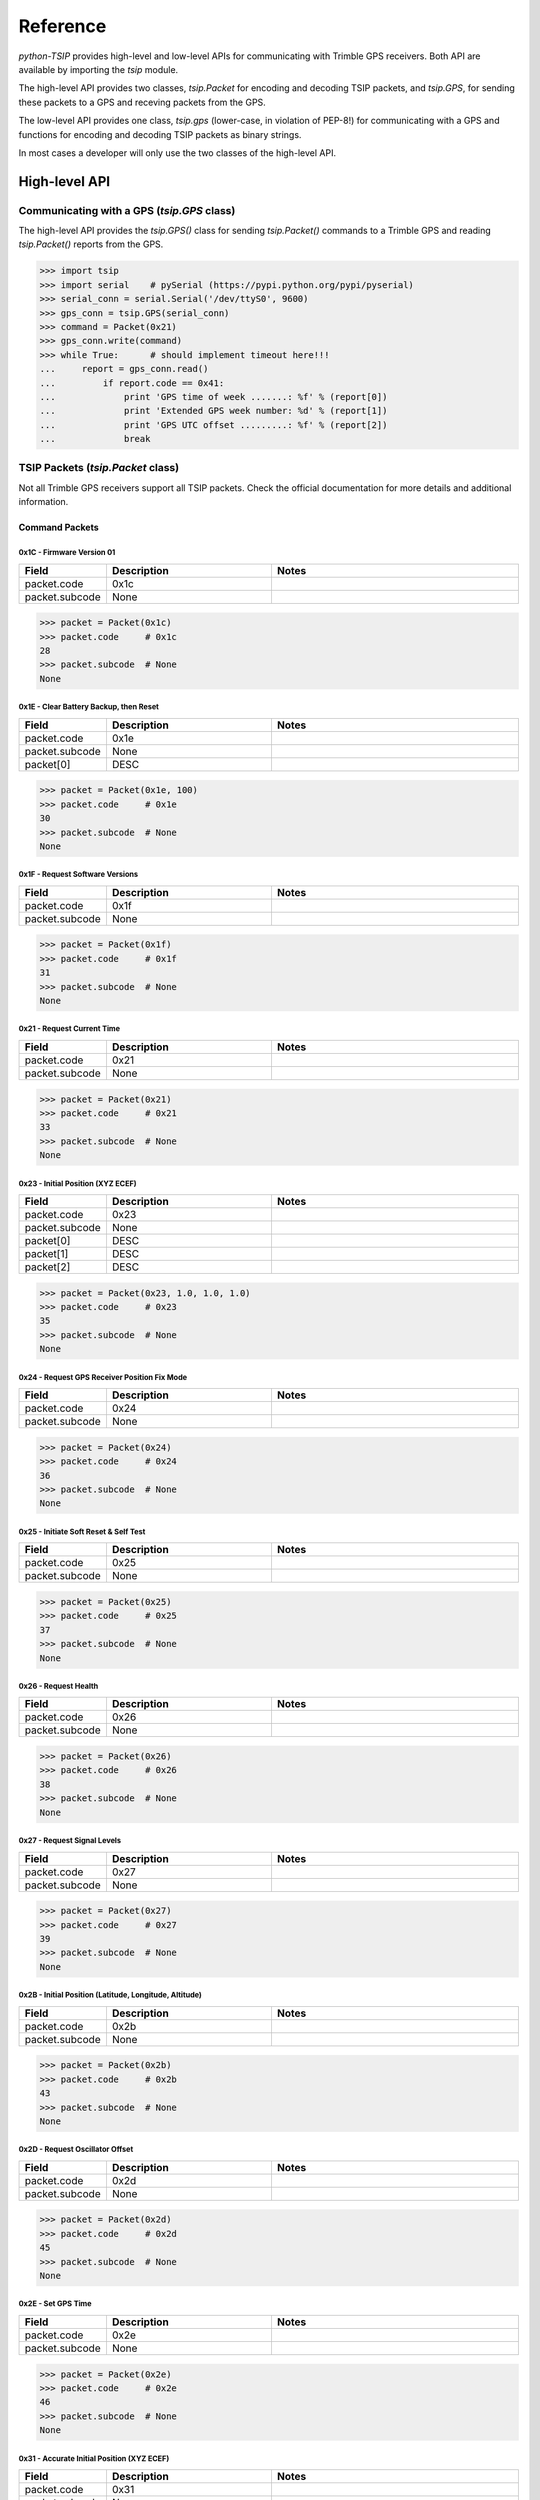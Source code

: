 *********
Reference
*********

`python-TSIP` provides high-level and low-level APIs for communicating with 
Trimble GPS receivers. Both API are available by importing the `tsip` module.

The high-level API provides two classes, 
`tsip.Packet` for encoding and decoding TSIP packets, and
`tsip.GPS`, for sending these packets to a GPS and receving packets from the GPS.

The low-level API provides one class, `tsip.gps` (lower-case, in violation of PEP-8!)
for communicating with a GPS and functions for encoding and decoding TSIP packets as 
binary strings. 

In most cases a developer will only use the two classes of the high-level API.


High-level API
==============

Communicating with a GPS (`tsip.GPS` class)
-------------------------------------------

The high-level API provides the `tsip.GPS()` class for sending `tsip.Packet()` commands
to a Trimble GPS and reading `tsip.Packet()` reports from the GPS.

.. code-block:: python

   >>> import tsip
   >>> import serial    # pySerial (https://pypi.python.org/pypi/pyserial)
   >>> serial_conn = serial.Serial('/dev/ttyS0', 9600)
   >>> gps_conn = tsip.GPS(serial_conn)
   >>> command = Packet(0x21)
   >>> gps_conn.write(command)
   >>> while True:      # should implement timeout here!!!
   ...     report = gps_conn.read()
   ...         if report.code == 0x41:
   ...             print 'GPS time of week .......: %f' % (report[0])
   ...             print 'Extended GPS week number: %d' % (report[1])
   ...             print 'GPS UTC offset .........: %f' % (report[2])
   ...             break

TSIP Packets (`tsip.Packet` class)
----------------------------------

Not all Trimble GPS receivers support all TSIP packets.
Check the official documentation for more details and additional information.

Command Packets
~~~~~~~~~~~~~~~
 
0x1C - Firmware Version 01
..........................

.. csv-table::
   :header: "Field", "Description", "Notes"
   :widths: 10, 20, 30

   "packet.code", "0x1c", ""
   "packet.subcode", "None", "" 


.. code-block:: python

   >>> packet = Packet(0x1c)
   >>> packet.code     # 0x1c
   28
   >>> packet.subcode  # None
   None


 
0x1E - Clear Battery Backup, then Reset
.......................................

.. csv-table::
   :header: "Field", "Description", "Notes"
   :widths: 10, 20, 30

   "packet.code", "0x1e", ""
   "packet.subcode", "None", "" 
   "packet[0]", "DESC", ""


.. code-block:: python

   >>> packet = Packet(0x1e, 100)
   >>> packet.code     # 0x1e
   30
   >>> packet.subcode  # None
   None


 
0x1F - Request Software Versions
................................

.. csv-table::
   :header: "Field", "Description", "Notes"
   :widths: 10, 20, 30

   "packet.code", "0x1f", ""
   "packet.subcode", "None", "" 


.. code-block:: python

   >>> packet = Packet(0x1f)
   >>> packet.code     # 0x1f
   31
   >>> packet.subcode  # None
   None


 
0x21 - Request Current Time
...........................

.. csv-table::
   :header: "Field", "Description", "Notes"
   :widths: 10, 20, 30

   "packet.code", "0x21", ""
   "packet.subcode", "None", "" 


.. code-block:: python

   >>> packet = Packet(0x21)
   >>> packet.code     # 0x21
   33
   >>> packet.subcode  # None
   None


 
0x23 - Initial Position (XYZ ECEF)
..................................

.. csv-table::
   :header: "Field", "Description", "Notes"
   :widths: 10, 20, 30

   "packet.code", "0x23", ""
   "packet.subcode", "None", "" 
   "packet[0]", "DESC", ""
   "packet[1]", "DESC", ""
   "packet[2]", "DESC", ""


.. code-block:: python

   >>> packet = Packet(0x23, 1.0, 1.0, 1.0)
   >>> packet.code     # 0x23
   35
   >>> packet.subcode  # None
   None


 
0x24 - Request GPS Receiver Position Fix Mode
.............................................

.. csv-table::
   :header: "Field", "Description", "Notes"
   :widths: 10, 20, 30

   "packet.code", "0x24", ""
   "packet.subcode", "None", "" 


.. code-block:: python

   >>> packet = Packet(0x24)
   >>> packet.code     # 0x24
   36
   >>> packet.subcode  # None
   None


 
0x25 - Initiate Soft Reset & Self Test
......................................

.. csv-table::
   :header: "Field", "Description", "Notes"
   :widths: 10, 20, 30

   "packet.code", "0x25", ""
   "packet.subcode", "None", "" 


.. code-block:: python

   >>> packet = Packet(0x25)
   >>> packet.code     # 0x25
   37
   >>> packet.subcode  # None
   None


 
0x26 - Request Health
.....................

.. csv-table::
   :header: "Field", "Description", "Notes"
   :widths: 10, 20, 30

   "packet.code", "0x26", ""
   "packet.subcode", "None", "" 


.. code-block:: python

   >>> packet = Packet(0x26)
   >>> packet.code     # 0x26
   38
   >>> packet.subcode  # None
   None


 
0x27 - Request Signal Levels
............................

.. csv-table::
   :header: "Field", "Description", "Notes"
   :widths: 10, 20, 30

   "packet.code", "0x27", ""
   "packet.subcode", "None", "" 


.. code-block:: python

   >>> packet = Packet(0x27)
   >>> packet.code     # 0x27
   39
   >>> packet.subcode  # None
   None


 
0x2B - Initial Position (Latitude, Longitude, Altitude)
.......................................................

.. csv-table::
   :header: "Field", "Description", "Notes"
   :widths: 10, 20, 30

   "packet.code", "0x2b", ""
   "packet.subcode", "None", "" 


.. code-block:: python

   >>> packet = Packet(0x2b)
   >>> packet.code     # 0x2b
   43
   >>> packet.subcode  # None
   None


 
0x2D - Request Oscillator Offset
................................

.. csv-table::
   :header: "Field", "Description", "Notes"
   :widths: 10, 20, 30

   "packet.code", "0x2d", ""
   "packet.subcode", "None", "" 


.. code-block:: python

   >>> packet = Packet(0x2d)
   >>> packet.code     # 0x2d
   45
   >>> packet.subcode  # None
   None


 
0x2E - Set GPS Time
...................

.. csv-table::
   :header: "Field", "Description", "Notes"
   :widths: 10, 20, 30

   "packet.code", "0x2e", ""
   "packet.subcode", "None", "" 


.. code-block:: python

   >>> packet = Packet(0x2e)
   >>> packet.code     # 0x2e
   46
   >>> packet.subcode  # None
   None


 
0x31 - Accurate Initial Position (XYZ ECEF)
...........................................

.. csv-table::
   :header: "Field", "Description", "Notes"
   :widths: 10, 20, 30

   "packet.code", "0x31", ""
   "packet.subcode", "None", "" 
   "packet[0]", "DESC", ""
   "packet[1]", "DESC", ""
   "packet[2]", "DESC", ""


.. code-block:: python

   >>> packet = Packet(0x31, 1.0, 1.0, 1.0)
   >>> packet.code     # 0x31
   49
   >>> packet.subcode  # None
   None


 
0x32 - Accurate Initial Position, (Latitude, Longitude, Altitude)
.................................................................

.. csv-table::
   :header: "Field", "Description", "Notes"
   :widths: 10, 20, 30

   "packet.code", "0x32", ""
   "packet.subcode", "None", "" 
   "packet[0]", "DESC", ""
   "packet[1]", "DESC", ""
   "packet[2]", "DESC", ""


.. code-block:: python

   >>> packet = Packet(0x32, 1.0, 1.0, 1.0)
   >>> packet.code     # 0x32
   50
   >>> packet.subcode  # None
   None


 
0x35 - Set Request I/O Options
..............................

.. csv-table::
   :header: "Field", "Description", "Notes"
   :widths: 10, 20, 30

   "packet.code", "0x35", ""
   "packet.subcode", "None", "" 
   "packet[0]", "DESC", ""
   "packet[1]", "DESC", ""
   "packet[2]", "DESC", ""
   "packet[3]", "DESC", ""


.. code-block:: python

   >>> packet = Packet(0x35, 100, 100, 100, 100)
   >>> packet.code     # 0x35
   53
   >>> packet.subcode  # None
   None


 
0x37 - Request Status and Values of Last Position and Velocity
..............................................................

.. csv-table::
   :header: "Field", "Description", "Notes"
   :widths: 10, 20, 30

   "packet.code", "0x37", ""
   "packet.subcode", "None", "" 


.. code-block:: python

   >>> packet = Packet(0x37)
   >>> packet.code     # 0x37
   55
   >>> packet.subcode  # None
   None


 
0x38 - Request/Load Satellite System Data
.........................................

.. csv-table::
   :header: "Field", "Description", "Notes"
   :widths: 10, 20, 30

   "packet.code", "0x38", ""
   "packet.subcode", "None", "" 
   "packet[0]", "DESC", ""
   "packet[1]", "DESC", ""
   "packet[2]", "DESC", ""


.. code-block:: python

   >>> packet = Packet(0x38, 100, 100, 100)
   >>> packet.code     # 0x38
   56
   >>> packet.subcode  # None
   None


 
0x3A - Request Last Raw Measurement
...................................

.. csv-table::
   :header: "Field", "Description", "Notes"
   :widths: 10, 20, 30

   "packet.code", "0x3a", ""
   "packet.subcode", "None", "" 
   "packet[0]", "DESC", ""


.. code-block:: python

   >>> packet = Packet(0x3a, 100)
   >>> packet.code     # 0x3a
   58
   >>> packet.subcode  # None
   None


 
0x3C - Request Current Satellite Tracking Status
................................................

.. csv-table::
   :header: "Field", "Description", "Notes"
   :widths: 10, 20, 30

   "packet.code", "0x3c", ""
   "packet.subcode", "None", "" 
   "packet[0]", "DESC", ""


.. code-block:: python

   >>> packet = Packet(0x3c, 100)
   >>> packet.code     # 0x3c
   60
   >>> packet.subcode  # None
   None


 
0x69 - Receiver Acquisition Sensitivity Mode
............................................

.. csv-table::
   :header: "Field", "Description", "Notes"
   :widths: 10, 20, 30

   "packet.code", "0x69", ""
   "packet.subcode", "None", "" 


.. code-block:: python

   >>> packet = Packet(0x69)
   >>> packet.code     # 0x69
   105
   >>> packet.subcode  # None
   None


 
0x7E - TAIP Message Output
..........................

.. csv-table::
   :header: "Field", "Description", "Notes"
   :widths: 10, 20, 30

   "packet.code", "0x7e", ""
   "packet.subcode", "None", "" 


.. code-block:: python

   >>> packet = Packet(0x7e)
   >>> packet.code     # 0x7e
   126
   >>> packet.subcode  # None
   None


 
0x8E-17 - Request Last Position or Auto-Report Position in UTM Single Precision Format
......................................................................................

.. csv-table::
   :header: "Field", "Description", "Notes"
   :widths: 10, 20, 30

   "packet.code", "0x8e", ""
   "packet.subcode", "0x17", "" 


.. code-block:: python

   >>> packet = Packet(0x8e, 0x17)
   >>> packet.code     # 0x8e
   142
   >>> packet.subcode  # 0x17
   23


 
0x8E-20 - Request Last Fix with Extra Information
.................................................

.. csv-table::
   :header: "Field", "Description", "Notes"
   :widths: 10, 20, 30

   "packet.code", "0x8e", ""
   "packet.subcode", "0x20", "" 


.. code-block:: python

   >>> packet = Packet(0x8e, 0x20)
   >>> packet.code     # 0x8e
   142
   >>> packet.subcode  # 0x20
   32


 
0x8E-21 - Request Accuracy Information
......................................

.. csv-table::
   :header: "Field", "Description", "Notes"
   :widths: 10, 20, 30

   "packet.code", "0x8e", ""
   "packet.subcode", "0x21", "" 


.. code-block:: python

   >>> packet = Packet(0x8e, 0x21)
   >>> packet.code     # 0x8e
   142
   >>> packet.subcode  # 0x21
   33


 
0x8E-23 - Request Last Compact Fix Information
..............................................

.. csv-table::
   :header: "Field", "Description", "Notes"
   :widths: 10, 20, 30

   "packet.code", "0x8e", ""
   "packet.subcode", "0x23", "" 
   "packet[0]", "DESC", ""


.. code-block:: python

   >>> packet = Packet(0x8e, 0x23, 100)
   >>> packet.code     # 0x8e
   142
   >>> packet.subcode  # 0x23
   35


 
0x8E-26 - Non-Volatile Memory Storage
.....................................

.. csv-table::
   :header: "Field", "Description", "Notes"
   :widths: 10, 20, 30

   "packet.code", "0x8e", ""
   "packet.subcode", "0x26", "" 


.. code-block:: python

   >>> packet = Packet(0x8e, 0x26)
   >>> packet.code     # 0x8e
   142
   >>> packet.subcode  # 0x26
   38


 
0x8E-2A - Request Fix and Channel Tracking Info, Type 1
.......................................................

.. csv-table::
   :header: "Field", "Description", "Notes"
   :widths: 10, 20, 30

   "packet.code", "0x8e", ""
   "packet.subcode", "0x2a", "" 


.. code-block:: python

   >>> packet = Packet(0x8e, 0x2a)
   >>> packet.code     # 0x8e
   142
   >>> packet.subcode  # 0x2a
   42


 
0x8E-2B - Request Fix and Channel Tracking Info, Type 2
.......................................................

.. csv-table::
   :header: "Field", "Description", "Notes"
   :widths: 10, 20, 30

   "packet.code", "0x8e", ""
   "packet.subcode", "0x2b", "" 


.. code-block:: python

   >>> packet = Packet(0x8e, 0x2b)
   >>> packet.code     # 0x8e
   142
   >>> packet.subcode  # 0x2b
   43


 
0x8E-4F - Set PPS Width
.......................

.. csv-table::
   :header: "Field", "Description", "Notes"
   :widths: 10, 20, 30

   "packet.code", "0x8e", ""
   "packet.subcode", "0x4f", "" 


.. code-block:: python

   >>> packet = Packet(0x8e, 0x4f)
   >>> packet.code     # 0x8e
   142
   >>> packet.subcode  # 0x4f
   79


 
0xBB - Navigation Configuration
...............................

.. csv-table::
   :header: "Field", "Description", "Notes"
   :widths: 10, 20, 30

   "packet.code", "0xbb", ""
   "packet.subcode", "None", "" 


.. code-block:: python

   >>> packet = Packet(0xbb)
   >>> packet.code     # 0xbb
   187
   >>> packet.subcode  # None
   None


 
0xBC - Protocol Configuration
.............................

.. csv-table::
   :header: "Field", "Description", "Notes"
   :widths: 10, 20, 30

   "packet.code", "0xbc", ""
   "packet.subcode", "None", "" 
   "packet[0]", "DESC", ""


.. code-block:: python

   >>> packet = Packet(0xbc, 100)
   >>> packet.code     # 0xbc
   188
   >>> packet.subcode  # None
   None


 
0xC0 - Graceful Shutdown and Go To Standby Mode
...............................................

.. csv-table::
   :header: "Field", "Description", "Notes"
   :widths: 10, 20, 30

   "packet.code", "0xc0", ""
   "packet.subcode", "None", "" 


.. code-block:: python

   >>> packet = Packet(0xc0)
   >>> packet.code     # 0xc0
   192
   >>> packet.subcode  # None
   None


 
0xC2 - SBAS SV Mask.
....................

.. csv-table::
   :header: "Field", "Description", "Notes"
   :widths: 10, 20, 30

   "packet.code", "0xc2", ""
   "packet.subcode", "None", "" 


.. code-block:: python

   >>> packet = Packet(0xc2)
   >>> packet.code     # 0xc2
   194
   >>> packet.subcode  # None
   None

Report Packets
~~~~~~~~~~~~~~
 
0x41 - GPS Time
...............

.. csv-table::
   :header: "Field", "Description", "Notes"
   :widths: 10, 20, 30

   "packet.code", "0x41", ""
   "packet.subcode", "None", "" 
   "packet[0]", "DESC", ""
   "packet[1]", "DESC", ""
   "packet[2]", "DESC", ""


.. code-block:: python

   >>> packet = gps.read()
   >>> isinstance(packet, tsip.Packet)
   True
   >>> if packet.code == 0x41:
   ...     packet.subcode      # None 
   None
   ...     packet[0]	#
   1.0
   ...     packet[1]	#
   100
   ...     packet[2]	#
   1.0
 
0x42 - Single-Precision Position Fix, XYZ ECEF
..............................................

.. csv-table::
   :header: "Field", "Description", "Notes"
   :widths: 10, 20, 30

   "packet.code", "0x42", ""
   "packet.subcode", "None", "" 
   "packet[0]", "DESC", ""
   "packet[1]", "DESC", ""
   "packet[2]", "DESC", ""
   "packet[3]", "DESC", ""


.. code-block:: python

   >>> packet = gps.read()
   >>> isinstance(packet, tsip.Packet)
   True
   >>> if packet.code == 0x42:
   ...     packet.subcode      # None 
   None
   ...     packet[0]	#
   1.0
   ...     packet[1]	#
   1.0
   ...     packet[2]	#
   1.0
   ...     packet[3]	#
   1.0
 
0x43 - Velocity Fix, XYZ ECEF
.............................

.. csv-table::
   :header: "Field", "Description", "Notes"
   :widths: 10, 20, 30

   "packet.code", "0x43", ""
   "packet.subcode", "None", "" 
   "packet[0]", "DESC", ""
   "packet[1]", "DESC", ""
   "packet[2]", "DESC", ""
   "packet[3]", "DESC", ""
   "packet[4]", "DESC", ""


.. code-block:: python

   >>> packet = gps.read()
   >>> isinstance(packet, tsip.Packet)
   True
   >>> if packet.code == 0x43:
   ...     packet.subcode      # None 
   None
   ...     packet[0]	#
   1.0
   ...     packet[1]	#
   1.0
   ...     packet[2]	#
   1.0
   ...     packet[3]	#
   1.0
   ...     packet[4]	#
   1.0
 
0x45 - Software Version Information
...................................

.. csv-table::
   :header: "Field", "Description", "Notes"
   :widths: 10, 20, 30

   "packet.code", "0x45", ""
   "packet.subcode", "None", "" 
   "packet[0]", "DESC", ""
   "packet[1]", "DESC", ""
   "packet[2]", "DESC", ""
   "packet[3]", "DESC", ""
   "packet[4]", "DESC", ""
   "packet[5]", "DESC", ""
   "packet[6]", "DESC", ""
   "packet[7]", "DESC", ""
   "packet[8]", "DESC", ""
   "packet[9]", "DESC", ""


.. code-block:: python

   >>> packet = gps.read()
   >>> isinstance(packet, tsip.Packet)
   True
   >>> if packet.code == 0x45:
   ...     packet.subcode      # None 
   None
   ...     packet[0]	#
   100
   ...     packet[1]	#
   100
   ...     packet[2]	#
   100
   ...     packet[3]	#
   100
   ...     packet[4]	#
   100
   ...     packet[5]	#
   100
   ...     packet[6]	#
   100
   ...     packet[7]	#
   100
   ...     packet[8]	#
   100
   ...     packet[9]	#
   100
 
0x46 - Health of Receiver
.........................

.. csv-table::
   :header: "Field", "Description", "Notes"
   :widths: 10, 20, 30

   "packet.code", "0x46", ""
   "packet.subcode", "None", "" 
   "packet[0]", "DESC", ""
   "packet[1]", "DESC", ""


.. code-block:: python

   >>> packet = gps.read()
   >>> isinstance(packet, tsip.Packet)
   True
   >>> if packet.code == 0x46:
   ...     packet.subcode      # None 
   None
   ...     packet[0]	#
   100
   ...     packet[1]	#
   100
 
0x47 - Signal Levels for all Satellites
.......................................

.. csv-table::
   :header: "Field", "Description", "Notes"
   :widths: 10, 20, 30

   "packet.code", "0x47", ""
   "packet.subcode", "None", "" 
   "packet[0]", "DESC", ""
   "packet[1]", "DESC", ""
   "packet[2]", "DESC", ""


.. code-block:: python

   >>> packet = gps.read()
   >>> isinstance(packet, tsip.Packet)
   True
   >>> if packet.code == 0x47:
   ...     packet.subcode      # None 
   None
   ...     packet[0]	#
   100
   ...     packet[1]	#
   100
   ...     packet[2]	#
   1.0
 
0x4A - Single Precision LLA Position Fix
........................................

.. csv-table::
   :header: "Field", "Description", "Notes"
   :widths: 10, 20, 30

   "packet.code", "0x4a", ""
   "packet.subcode", "None", "" 
   "packet[0]", "DESC", ""
   "packet[1]", "DESC", ""
   "packet[2]", "DESC", ""
   "packet[3]", "DESC", ""
   "packet[4]", "DESC", ""


.. code-block:: python

   >>> packet = gps.read()
   >>> isinstance(packet, tsip.Packet)
   True
   >>> if packet.code == 0x4a:
   ...     packet.subcode      # None 
   None
   ...     packet[0]	#
   1.0
   ...     packet[1]	#
   1.0
   ...     packet[2]	#
   1.0
   ...     packet[3]	#
   1.0
   ...     packet[4]	#
   1.0
 
0x4B - Machine/Code ID and Additional Status
............................................

.. csv-table::
   :header: "Field", "Description", "Notes"
   :widths: 10, 20, 30

   "packet.code", "0x4b", ""
   "packet.subcode", "None", "" 
   "packet[0]", "DESC", ""
   "packet[1]", "DESC", ""
   "packet[2]", "DESC", ""


.. code-block:: python

   >>> packet = gps.read()
   >>> isinstance(packet, tsip.Packet)
   True
   >>> if packet.code == 0x4b:
   ...     packet.subcode      # None 
   None
   ...     packet[0]	#
   100
   ...     packet[1]	#
   100
   ...     packet[2]	#
   100
 
0x4D - Oscillator Offset
........................

.. csv-table::
   :header: "Field", "Description", "Notes"
   :widths: 10, 20, 30

   "packet.code", "0x4d", ""
   "packet.subcode", "None", "" 
   "packet[0]", "DESC", ""


.. code-block:: python

   >>> packet = gps.read()
   >>> isinstance(packet, tsip.Packet)
   True
   >>> if packet.code == 0x4d:
   ...     packet.subcode      # None 
   None
   ...     packet[0]	#
   1.0
 
0x4E - Response to Set GPS Time
...............................

.. csv-table::
   :header: "Field", "Description", "Notes"
   :widths: 10, 20, 30

   "packet.code", "0x4e", ""
   "packet.subcode", "None", "" 


.. code-block:: python

   >>> packet = gps.read()
   >>> isinstance(packet, tsip.Packet)
   True
   >>> if packet.code == 0x4e:
   ...     packet.subcode      # None 
   None
 
0x55 - I/O Options
..................

.. csv-table::
   :header: "Field", "Description", "Notes"
   :widths: 10, 20, 30

   "packet.code", "0x55", ""
   "packet.subcode", "None", "" 
   "packet[0]", "DESC", ""
   "packet[1]", "DESC", ""
   "packet[2]", "DESC", ""
   "packet[3]", "DESC", ""


.. code-block:: python

   >>> packet = gps.read()
   >>> isinstance(packet, tsip.Packet)
   True
   >>> if packet.code == 0x55:
   ...     packet.subcode      # None 
   None
   ...     packet[0]	#
   100
   ...     packet[1]	#
   100
   ...     packet[2]	#
   100
   ...     packet[3]	#
   100
 
0x56 - Velocity Fix, East-North-Up (ENU)
........................................

.. csv-table::
   :header: "Field", "Description", "Notes"
   :widths: 10, 20, 30

   "packet.code", "0x56", ""
   "packet.subcode", "None", "" 
   "packet[0]", "DESC", ""
   "packet[1]", "DESC", ""
   "packet[2]", "DESC", ""
   "packet[3]", "DESC", ""
   "packet[4]", "DESC", ""


.. code-block:: python

   >>> packet = gps.read()
   >>> isinstance(packet, tsip.Packet)
   True
   >>> if packet.code == 0x56:
   ...     packet.subcode      # None 
   None
   ...     packet[0]	#
   1.0
   ...     packet[1]	#
   1.0
   ...     packet[2]	#
   1.0
   ...     packet[3]	#
   1.0
   ...     packet[4]	#
   1.0
 
0x57 - Information About Last Computed Fix
..........................................

.. csv-table::
   :header: "Field", "Description", "Notes"
   :widths: 10, 20, 30

   "packet.code", "0x57", ""
   "packet.subcode", "None", "" 
   "packet[0]", "DESC", ""
   "packet[1]", "DESC", ""
   "packet[2]", "DESC", ""
   "packet[3]", "DESC", ""


.. code-block:: python

   >>> packet = gps.read()
   >>> isinstance(packet, tsip.Packet)
   True
   >>> if packet.code == 0x57:
   ...     packet.subcode      # None 
   None
   ...     packet[0]	#
   100
   ...     packet[1]	#
   100
   ...     packet[2]	#
   1.0
   ...     packet[3]	#
   100
 
0x58 - Satellite System Data/Acknowledge from Receiver
......................................................

.. csv-table::
   :header: "Field", "Description", "Notes"
   :widths: 10, 20, 30

   "packet.code", "0x58", ""
   "packet.subcode", "None", "" 


.. code-block:: python

   >>> packet = gps.read()
   >>> isinstance(packet, tsip.Packet)
   True
   >>> if packet.code == 0x58:
   ...     packet.subcode      # None 
   None
 
0x5A - Raw Measurement Data
...........................

.. csv-table::
   :header: "Field", "Description", "Notes"
   :widths: 10, 20, 30

   "packet.code", "0x5a", ""
   "packet.subcode", "None", "" 
   "packet[0]", "DESC", ""
   "packet[1]", "DESC", ""
   "packet[2]", "DESC", ""
   "packet[3]", "DESC", ""
   "packet[4]", "DESC", ""
   "packet[5]", "DESC", ""


.. code-block:: python

   >>> packet = gps.read()
   >>> isinstance(packet, tsip.Packet)
   True
   >>> if packet.code == 0x5a:
   ...     packet.subcode      # None 
   None
   ...     packet[0]	#
   100
   ...     packet[1]	#
   1.0
   ...     packet[2]	#
   1.0
   ...     packet[3]	#
   1.0
   ...     packet[4]	#
   1.0
   ...     packet[5]	#
   1.0
 
0x5C - Satellite Tracking Status
................................

.. csv-table::
   :header: "Field", "Description", "Notes"
   :widths: 10, 20, 30

   "packet.code", "0x5c", ""
   "packet.subcode", "None", "" 
   "packet[0]", "DESC", ""
   "packet[1]", "DESC", ""
   "packet[2]", "DESC", ""
   "packet[3]", "DESC", ""
   "packet[4]", "DESC", ""
   "packet[5]", "DESC", ""
   "packet[6]", "DESC", ""
   "packet[7]", "DESC", ""
   "packet[8]", "DESC", ""
   "packet[9]", "DESC", ""
   "packet[10]", "DESC", ""
   "packet[11]", "DESC", ""


.. code-block:: python

   >>> packet = gps.read()
   >>> isinstance(packet, tsip.Packet)
   True
   >>> if packet.code == 0x5c:
   ...     packet.subcode      # None 
   None
   ...     packet[0]	#
   100
   ...     packet[1]	#
   100
   ...     packet[2]	#
   100
   ...     packet[3]	#
   100
   ...     packet[4]	#
   1.0
   ...     packet[5]	#
   1.0
   ...     packet[6]	#
   1.0
   ...     packet[7]	#
   1.0
   ...     packet[8]	#
   100
   ...     packet[9]	#
   100
   ...     packet[10]	#
   100
   ...     packet[11]	#
   100
 
0x5F - Diagnostic Use Only
..........................

.. csv-table::
   :header: "Field", "Description", "Notes"
   :widths: 10, 20, 30

   "packet.code", "0x5f", ""
   "packet.subcode", "None", "" 


.. code-block:: python

   >>> packet = gps.read()
   >>> isinstance(packet, tsip.Packet)
   True
   >>> if packet.code == 0x5f:
   ...     packet.subcode      # None 
   None
 
0x6D - All-In-View Satellite Selection
......................................

.. csv-table::
   :header: "Field", "Description", "Notes"
   :widths: 10, 20, 30

   "packet.code", "0x6d", ""
   "packet.subcode", "None", "" 


.. code-block:: python

   >>> packet = gps.read()
   >>> isinstance(packet, tsip.Packet)
   True
   >>> if packet.code == 0x6d:
   ...     packet.subcode      # None 
   None
 
0x82 - SBAS Correction Status
.............................

.. csv-table::
   :header: "Field", "Description", "Notes"
   :widths: 10, 20, 30

   "packet.code", "0x82", ""
   "packet.subcode", "None", "" 


.. code-block:: python

   >>> packet = gps.read()
   >>> isinstance(packet, tsip.Packet)
   True
   >>> if packet.code == 0x82:
   ...     packet.subcode      # None 
   None
 
0x83 - Double-Precision XYZ Position Fix and Bias Information
.............................................................

.. csv-table::
   :header: "Field", "Description", "Notes"
   :widths: 10, 20, 30

   "packet.code", "0x83", ""
   "packet.subcode", "None", "" 
   "packet[0]", "DESC", ""
   "packet[1]", "DESC", ""
   "packet[2]", "DESC", ""
   "packet[3]", "DESC", ""
   "packet[4]", "DESC", ""


.. code-block:: python

   >>> packet = gps.read()
   >>> isinstance(packet, tsip.Packet)
   True
   >>> if packet.code == 0x83:
   ...     packet.subcode      # None 
   None
   ...     packet[0]	#
   1.0
   ...     packet[1]	#
   1.0
   ...     packet[2]	#
   1.0
   ...     packet[3]	#
   1.0
   ...     packet[4]	#
   1.0
 
0x84 - Double-Precision LLA Position Fix and Bias Information
.............................................................

.. csv-table::
   :header: "Field", "Description", "Notes"
   :widths: 10, 20, 30

   "packet.code", "0x84", ""
   "packet.subcode", "None", "" 
   "packet[0]", "DESC", ""
   "packet[1]", "DESC", ""
   "packet[2]", "DESC", ""
   "packet[3]", "DESC", ""
   "packet[4]", "DESC", ""


.. code-block:: python

   >>> packet = gps.read()
   >>> isinstance(packet, tsip.Packet)
   True
   >>> if packet.code == 0x84:
   ...     packet.subcode      # None 
   None
   ...     packet[0]	#
   1.0
   ...     packet[1]	#
   1.0
   ...     packet[2]	#
   1.0
   ...     packet[3]	#
   1.0
   ...     packet[4]	#
   1.0
 
0x8F-15 - Current Datum Values
..............................

.. csv-table::
   :header: "Field", "Description", "Notes"
   :widths: 10, 20, 30

   "packet.code", "0x8f", ""
   "packet.subcode", "0x15", "" 
   "packet[0]", "DESC", ""
   "packet[1]", "DESC", ""
   "packet[2]", "DESC", ""
   "packet[3]", "DESC", ""
   "packet[4]", "DESC", ""
   "packet[5]", "DESC", ""


.. code-block:: python

   >>> packet = gps.read()
   >>> isinstance(packet, tsip.Packet)
   True
   >>> if packet.code == 0x8f:
   ...     packet.subcode      # 0x15 
   21
   ...     packet[0]	#
   100
   ...     packet[1]	#
   1.0
   ...     packet[2]	#
   1.0
   ...     packet[3]	#
   1.0
   ...     packet[4]	#
   1.0
   ...     packet[5]	#
   1.0
 
0x8F-20 - Last Fix with Extra Information (binary fixed point)
..............................................................

.. csv-table::
   :header: "Field", "Description", "Notes"
   :widths: 10, 20, 30

   "packet.code", "0x8f", ""
   "packet.subcode", "0x20", "" 


.. code-block:: python

   >>> packet = gps.read()
   >>> isinstance(packet, tsip.Packet)
   True
   >>> if packet.code == 0x8f:
   ...     packet.subcode      # 0x20 
   32
 
0x8F-21 - Request Accuracy Information
......................................

.. csv-table::
   :header: "Field", "Description", "Notes"
   :widths: 10, 20, 30

   "packet.code", "0x8f", ""
   "packet.subcode", "0x21", "" 


.. code-block:: python

   >>> packet = gps.read()
   >>> isinstance(packet, tsip.Packet)
   True
   >>> if packet.code == 0x8f:
   ...     packet.subcode      # 0x21 
   33
 
0x8F-23 - Request Last Compact Fix Information
..............................................

.. csv-table::
   :header: "Field", "Description", "Notes"
   :widths: 10, 20, 30

   "packet.code", "0x8f", ""
   "packet.subcode", "0x23", "" 
   "packet[0]", "DESC", ""
   "packet[1]", "DESC", ""
   "packet[2]", "DESC", ""
   "packet[3]", "DESC", ""
   "packet[4]", "DESC", ""
   "packet[5]", "DESC", ""
   "packet[6]", "DESC", ""
   "packet[7]", "DESC", ""
   "packet[8]", "DESC", ""
   "packet[9]", "DESC", ""
   "packet[10]", "DESC", ""


.. code-block:: python

   >>> packet = gps.read()
   >>> isinstance(packet, tsip.Packet)
   True
   >>> if packet.code == 0x8f:
   ...     packet.subcode      # 0x23 
   35
   ...     packet[0]	#
   100
   ...     packet[1]	#
   100
   ...     packet[2]	#
   100
   ...     packet[3]	#
   100
   ...     packet[4]	#
   100
   ...     packet[5]	#
   100
   ...     packet[6]	#
   100
   ...     packet[7]	#
   100
   ...     packet[8]	#
   100
   ...     packet[9]	#
   100
   ...     packet[10]	#
   100
 
0x8F-26 - Non-Volatile Memory Status
....................................

.. csv-table::
   :header: "Field", "Description", "Notes"
   :widths: 10, 20, 30

   "packet.code", "0x8f", ""
   "packet.subcode", "0x26", "" 


.. code-block:: python

   >>> packet = gps.read()
   >>> isinstance(packet, tsip.Packet)
   True
   >>> if packet.code == 0x8f:
   ...     packet.subcode      # 0x26 
   38
 
0x8F-2A - Fix and Channel Tracking Info, Type 1
...............................................

.. csv-table::
   :header: "Field", "Description", "Notes"
   :widths: 10, 20, 30

   "packet.code", "0x8f", ""
   "packet.subcode", "0x2a", "" 


.. code-block:: python

   >>> packet = gps.read()
   >>> isinstance(packet, tsip.Packet)
   True
   >>> if packet.code == 0x8f:
   ...     packet.subcode      # 0x2a 
   42
 
0x8F-2B - Fix and Channel Tracking Info, Type 2
...............................................

.. csv-table::
   :header: "Field", "Description", "Notes"
   :widths: 10, 20, 30

   "packet.code", "0x8f", ""
   "packet.subcode", "0x2b", "" 


.. code-block:: python

   >>> packet = gps.read()
   >>> isinstance(packet, tsip.Packet)
   True
   >>> if packet.code == 0x8f:
   ...     packet.subcode      # 0x2b 
   43
 
0x8F-4F - Set PPS Width
.......................

.. csv-table::
   :header: "Field", "Description", "Notes"
   :widths: 10, 20, 30

   "packet.code", "0x8f", ""
   "packet.subcode", "0x4f", "" 


.. code-block:: python

   >>> packet = gps.read()
   >>> isinstance(packet, tsip.Packet)
   True
   >>> if packet.code == 0x8f:
   ...     packet.subcode      # 0x4f 
   79

Low-Level API
=============

The low-level API can be used to communicate with a Trimble GPS on a 
binary level. This may be useful if a TSIP packet has not been
implemented in the high-level API. The low-level API requires the 
developer to be familiar with the TSIP packet structure and
"byte-stuffing".

The example below encodes TSIP packet 0x1c:0x01 (Command packet 0x1C:01 - Firmware version)
and sends it to the GPS.

.. code-block:: python

   >>> import tsip
   >>> import serial    # pySerial (https://pypi.python.org/pypi/pyserial)
   >>> serial_conn = serial.Serial('/dev/ttyS0', 9600)
   >>> gps_conn = tsip.gps(serial_conn)         # lower-case tsip.gps!
   >>> packet = tsip.frame(tsip.stuff(tsip.DLE + '\x1c\x01' + tsip.DLE + tsip.ETX)
   >>> gps_conn.write(packet)
   >>> while True:      # should implement timeout here!!!
   ...     report = tsip.unstuff(tsip.unframe(gps_conn.read()))
   ...     if report[0] == '\x1c' and report[1] == '\x81':
   ...         print 'Product name: %s' % report[11:]
   ...         break
